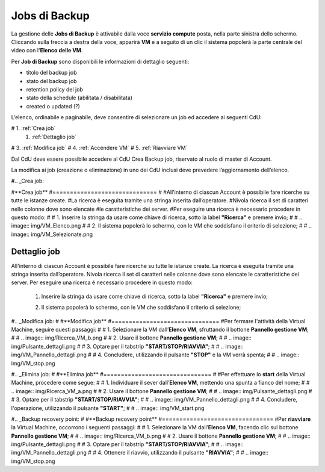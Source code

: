 .. _Jobs di Backup:

**Jobs di Backup**
***************************

La gestione delle **Jobs di Backup** è attivabile dalla voce **servizio compute** posta,
nella parte sinistra dello schermo. Cliccando sulla freccia
a destra della voce, apparirà  **VM** e a seguito di un clic il sistema popolerà la
parte centrale del video con l'**Elenco delle VM**.

Per **Job di Backup** sono disponibili le informazioni di dettaglio seguenti:

- titolo del backup job
- stato del backup job
- retention policy del job
- stato della schedule (abilitata / disabilitata)
- created o updated (?)

L’elenco, ordinabile e paginabile, deve consentire di selezionare un job ed accedere ai seguenti CdU:

# 1. :ref:`Crea job`
 1. :ref:`Dettaglio job`
#   3. :ref:`Modifica job`
#   4. :ref:`Accendere VM`    
#   5. :ref:`Riavviare VM`

Dal CdU deve essere possibile accedere al CdU Crea Backup job, riservato al ruolo di master di Account.

La modifica ai job (creazione o eliminazione) in uno dei CdU inclusi deve prevedere l’aggiornamento dell’elenco.


#.. _Crea job:

#**Crea job**
#==============================
#
#All'interno di ciascun Account è possibile fare ricerche su tutte le istanze create.
#La ricerca è eseguita tramite una stringa inserita dall’operatore.
#Nivola ricerca il set di caratteri nelle colonne dove sono elencate
#le caratteristiche dei server.
#Per eseguire una ricerca è necessario procedere in questo modo:
#
#    1. Inserire la stringa da usare come chiave di ricerca, sotto la label **"Ricerca"** e premere invio;
#
#       .. image:: img/VM_Elenco.png
#
#    2. Il sistema popolerà lo schermo, con le VM che soddisfano il criterio di selezione;
#
#      .. image:: img/VM_Selezionate.png



.. _Dettaglio job:

**Dettaglio job**
==============================

All'interno di ciascun Account è possibile fare ricerche su tutte le istanze create.
La ricerca è eseguita tramite una stringa inserita dall’operatore.
Nivola ricerca il set di caratteri nelle colonne dove sono elencate
le caratteristiche dei server.
Per eseguire una ricerca è necessario procedere in questo modo:

    1. Inserire la stringa da usare come chiave di ricerca, sotto la label **"Ricerca"** e premere invio;

       .. image:: img/VM_Elenco.png

    2. Il sistema popolerà lo schermo, con le VM che soddisfano il criterio di selezione;

      .. image:: img/VM_Selezionate.png


#.. _Modifica job:
#
#**Modifica job**
#===============================
#Per fermare l'attività della Virtual Machine, seguire questi passaggi:
#
#    1. Selezionare la VM dall’**Elenco VM**, sfruttando il bottone **Pannello gestione VM**;
#
#       .. image:: img/Ricerca_VM_b.png
#    
#    2. Usare il bottone **Pannello gestione VM**;
#
#       .. image:: img/Pulsante_dettagli.png
#
#    3. Optare per il tabstrip **"START/STOP/RIAVVIA"**;
#    
#      .. image:: img/VM_Pannello_dettagli.png
#    
#    4. Concludere, utilizzando il pulsante **"STOP"** e la VM verrà spenta;
#
#      .. image:: img/VM_stop.png


#.. _Elimina job:
#
#**Elimina job**
#===============================
#
#Per effettuare lo **start** della Virtual Machine, procedere come segue:
#
#    1. Individuare il sever dall’**Elenco VM**, mettendo una spunta a fianco del nome;
#
#       .. image:: img/Ricerca_VM_a.png
#    
#    2. Usare il bottone **Pannello gestione VM**;
#
#       .. image:: img/Pulsante_dettagli.png
#
#    3. Optare per il tabstrip **"START/STOP/RIAVVIA"**;
#    
#      .. image:: img/VM_Pannello_dettagli.png
#    
#    4. Concludere, l'operazione, utilizzando il pulsante **"START"**;
#
#      .. image:: img/VM_start.png


#.. _Backup recovery point:
#
#**Backup recovery point**
#================================
#Per **riavviare** la Virtual Machine, occorrono i seguenti passaggi:
#
#    1. Selezionare la VM dall’**Elenco VM**, facendo clic sul bottone **Pannello gestione VM**;
#
#       .. image:: img/Ricerca_VM_b.png
#    
#    2. Usare il bottone **Pannello gestione VM**;
#
#       .. image:: img/Pulsante_dettagli.png
#
#    3. Optare per il tabstrip **"START/STOP/RIAVVIA"**;
#    
#      .. image:: img/VM_Pannello_dettagli.png
#    
#    4. Ottenere il riavvio, utilizzando il pulsante **"RIAVVIA"**;
#
#      .. image:: img/VM_stop.png



